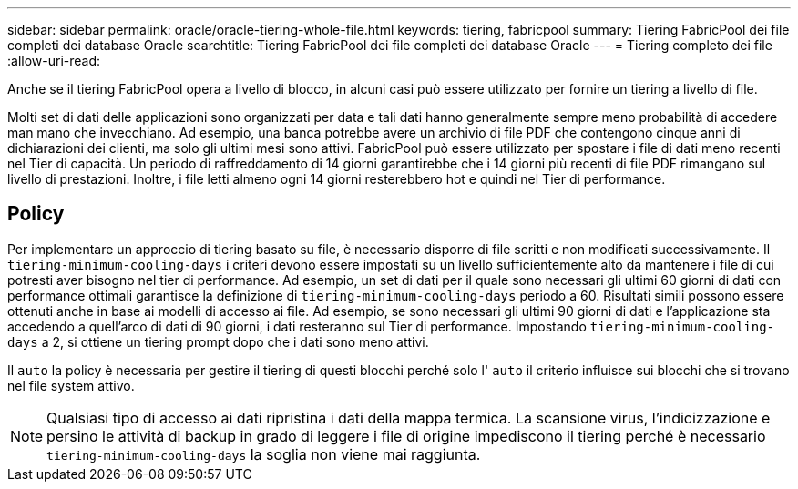 ---
sidebar: sidebar 
permalink: oracle/oracle-tiering-whole-file.html 
keywords: tiering, fabricpool 
summary: Tiering FabricPool dei file completi dei database Oracle 
searchtitle: Tiering FabricPool dei file completi dei database Oracle 
---
= Tiering completo dei file
:allow-uri-read: 


[role="lead"]
Anche se il tiering FabricPool opera a livello di blocco, in alcuni casi può essere utilizzato per fornire un tiering a livello di file.

Molti set di dati delle applicazioni sono organizzati per data e tali dati hanno generalmente sempre meno probabilità di accedere man mano che invecchiano. Ad esempio, una banca potrebbe avere un archivio di file PDF che contengono cinque anni di dichiarazioni dei clienti, ma solo gli ultimi mesi sono attivi. FabricPool può essere utilizzato per spostare i file di dati meno recenti nel Tier di capacità. Un periodo di raffreddamento di 14 giorni garantirebbe che i 14 giorni più recenti di file PDF rimangano sul livello di prestazioni. Inoltre, i file letti almeno ogni 14 giorni resterebbero hot e quindi nel Tier di performance.



== Policy

Per implementare un approccio di tiering basato su file, è necessario disporre di file scritti e non modificati successivamente. Il `tiering-minimum-cooling-days` i criteri devono essere impostati su un livello sufficientemente alto da mantenere i file di cui potresti aver bisogno nel tier di performance. Ad esempio, un set di dati per il quale sono necessari gli ultimi 60 giorni di dati con performance ottimali garantisce la definizione di `tiering-minimum-cooling-days` periodo a 60. Risultati simili possono essere ottenuti anche in base ai modelli di accesso ai file. Ad esempio, se sono necessari gli ultimi 90 giorni di dati e l'applicazione sta accedendo a quell'arco di dati di 90 giorni, i dati resteranno sul Tier di performance. Impostando `tiering-minimum-cooling-days` a 2, si ottiene un tiering prompt dopo che i dati sono meno attivi.

Il `auto` la policy è necessaria per gestire il tiering di questi blocchi perché solo l' `auto` il criterio influisce sui blocchi che si trovano nel file system attivo.


NOTE: Qualsiasi tipo di accesso ai dati ripristina i dati della mappa termica. La scansione virus, l'indicizzazione e persino le attività di backup in grado di leggere i file di origine impediscono il tiering perché è necessario `tiering-minimum-cooling-days` la soglia non viene mai raggiunta.
